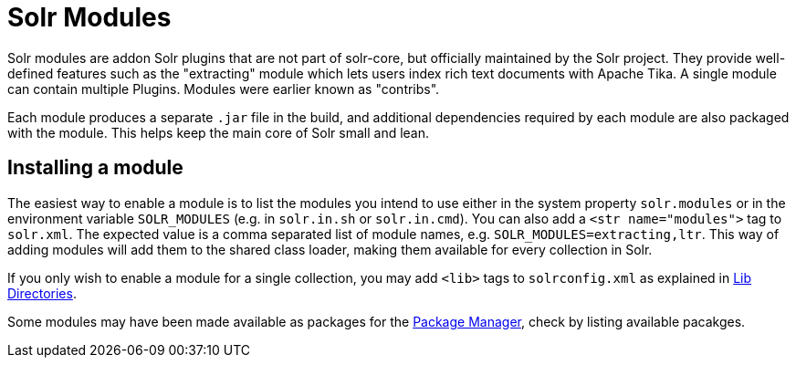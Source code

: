 = Solr Modules

// Licensed to the Apache Software Foundation (ASF) under one
// or more contributor license agreements.  See the NOTICE file
// distributed with this work for additional information
// regarding copyright ownership.  The ASF licenses this file
// to you under the Apache License, Version 2.0 (the
// "License"); you may not use this file except in compliance
// with the License.  You may obtain a copy of the License at
//
//   http://www.apache.org/licenses/LICENSE-2.0
//
// Unless required by applicable law or agreed to in writing,
// software distributed under the License is distributed on an
// "AS IS" BASIS, WITHOUT WARRANTIES OR CONDITIONS OF ANY
// KIND, either express or implied.  See the License for the
// specific language governing permissions and limitations
// under the License.

Solr modules are addon Solr plugins that are not part of solr-core, but officially maintained
by the Solr project. They provide well-defined features such as the "extracting" module which lets
users index rich text documents with Apache Tika. A single module can contain multiple Plugins.
Modules were earlier known as "contribs".

Each module produces a separate `.jar` file in the build, and additional dependencies required by each
module are also packaged with the module. This helps keep the main core of Solr small and lean.

== Installing a module

The easiest way to enable a module is to list the modules you intend to use either in the system property
`solr.modules` or in the environment variable `SOLR_MODULES` (e.g. in `solr.in.sh` or `solr.in.cmd`).
You can also add a `<str name="modules">` tag to `solr.xml`. The expected value is a comma separated list
of module names, e.g. `SOLR_MODULES=extracting,ltr`. This way of adding modules will add them to the shared
class loader, making them available for every collection in Solr.

If you only wish to enable a module for a single collection, you may add `<lib>` tags to `solrconfig.xml`
as explained in <<libs.adoc#,Lib Directories>>.

Some modules may have been made available as packages for the <<package-manager.adoc#,Package Manager>>,
check by listing available pacakges.